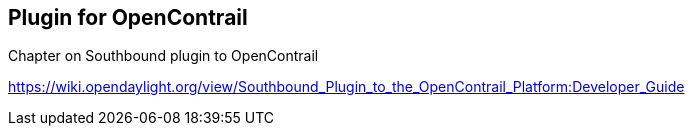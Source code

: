 == Plugin for OpenContrail

Chapter on Southbound plugin to OpenContrail

https://wiki.opendaylight.org/view/Southbound_Plugin_to_the_OpenContrail_Platform:Developer_Guide
